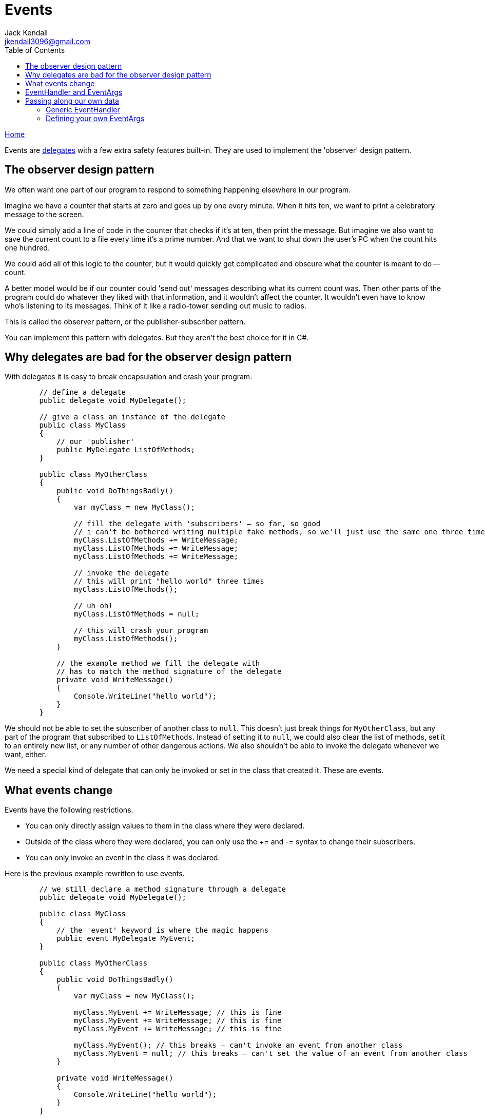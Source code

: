 = Events
Jack Kendall <jkendall3096@gmail.com>
:toc:
:pp: {plus}{plus}
:source-highlighter: highlightjs

xref:../index.adoc[Home]

Events are xref:delegates.adoc[delegates] with a few extra safety features built-in. They are used to implement the 'observer' design pattern.

== The observer design pattern

We often want one part of our program to respond to something happening elsewhere in our program.

Imagine we have a counter that starts at zero and goes up by one every minute. When it hits ten, we want to print a celebratory message to the screen.

We could simply add a line of code in the counter that checks if it's at ten, then print the message.
But imagine we also want to save the current count to a file every time it's a prime number.
And that we want to shut down the user's PC when the count hits one hundred.

We could add all of this logic to the counter, but it would quickly get complicated and obscure what the counter is meant to do -- count.

A better model would be if our counter could 'send out' messages describing what its current count was. Then other parts of the program could do whatever they liked with that information, and it wouldn't affect the counter. It wouldn't even have to know who's listening to its messages. Think of it like a radio-tower sending out music to radios.

This is called the observer pattern, or the publisher-subscriber pattern.

You can implement this pattern with delegates. But they aren't the best choice for it in C#.

== Why delegates are bad for the observer design pattern

With delegates it is easy to break encapsulation and crash your program.

[source,csharp]
----
        // define a delegate
        public delegate void MyDelegate();

        // give a class an instance of the delegate
        public class MyClass
        {
            // our 'publisher'
            public MyDelegate ListOfMethods;
        }

        public class MyOtherClass
        {
            public void DoThingsBadly()
            {
                var myClass = new MyClass();

                // fill the delegate with 'subscribers' — so far, so good
                // i can't be bothered writing multiple fake methods, so we'll just use the same one three times
                myClass.ListOfMethods += WriteMessage;
                myClass.ListOfMethods += WriteMessage;
                myClass.ListOfMethods += WriteMessage;

                // invoke the delegate
                // this will print "hello world" three times
                myClass.ListOfMethods();

                // uh-oh!
                myClass.ListOfMethods = null;

                // this will crash your program
                myClass.ListOfMethods();
            }

            // the example method we fill the delegate with
            // has to match the method signature of the delegate
            private void WriteMessage()
            {
                Console.WriteLine("hello world");
            }
        }
----

We should not be able to set the subscriber of another class to `null`. This doesn't just break things for `MyOtherClass`, but any part of the program that subscribed to `ListOfMethods`.
Instead of setting it to `null`, we could also clear the list of methods, set it to an entirely new list, or any number of other dangerous actions.
We also shouldn't be able to invoke the delegate whenever we want, either.

We need a special kind of delegate that can only be invoked or set in the class that created it. These are events.

== What events change

Events have the following restrictions.

* You can only directly assign values to them in the class where they were declared.
* Outside of the class where they were declared, you can only use the += and -= syntax to change their subscribers.
* You can only invoke an event in the class it was declared.

Here is the previous example rewritten to use events.

[source,csharp]
----
        // we still declare a method signature through a delegate
        public delegate void MyDelegate();

        public class MyClass
        {
            // the 'event' keyword is where the magic happens
            public event MyDelegate MyEvent;
        }

        public class MyOtherClass
        {
            public void DoThingsBadly()
            {
                var myClass = new MyClass();

                myClass.MyEvent += WriteMessage; // this is fine
                myClass.MyEvent += WriteMessage; // this is fine
                myClass.MyEvent += WriteMessage; // this is fine

                myClass.MyEvent(); // this breaks — can't invoke an event from another class
                myClass.MyEvent = null; // this breaks — can't set the value of an event from another class
            }

            private void WriteMessage()
            {
                Console.WriteLine("hello world");
            }
        }
----

Our program is now a lot safer. We can't break everything by accidentally setting a delegate to `null`.

However, it's still a bit ugly that we have to declare `MyDelegate`. Thankfully, there is a more convenient way to do things.

== EventHandler and EventArgs

In C# there is a very clearly-defined pattern for writing events. Much like how xref:func-and-action.adoc[Func<> and Action<>] were made as shorthand for common delegate use-cases, `EventHandler` and `EventArgs` were created for common event use-cases.

Here is the previous example re-written with these useful constructs.

[source,csharp]
----
        public class MyClass
        {
            // declares the event and its method signature in one line
            public event EventHandler MyEvent;
        }

        public class MyOtherClass
        {
            public void DoThingsBadly()
            {
                var myClass = new MyClass();

                myClass.MyEvent += WriteMessage;
            }

            // subscribers to the event now need to follow a special format
            private void WriteMessage(object sender, EventArgs e)
            {
                Console.WriteLine("hello world");
            }
        }
----

I've removed lines that wouldn't compile for simplicity.

`EventHandler` is a delegate that looks like this: `delegate void EventHandler(object sender, EventArgs e)`. It just saves us from declaring a separate delegate every time.

Returning `void` is simple. It doesn't make much sense for an event to return anything.

`object sender` is generally meant to be whatever class invoked the event. This lets subscribers query it for information.
`EventArgs` is a dummy class meant for carrying additional information. You typically use `EventArgs.Empty`, to represent no data being sent.

Here is what it would like like if `MyClass` wanted to invoke `MyEvent`.

[source,csharp]
----
        public class MyClass
        {
            public event EventHandler MyEvent;

            public void InvokeTheEvent()
            {
                MyEvent(this, EventArgs.Empty);
            }
        }
----

The `this` keyword passes in the current instance of `MyClass`. Because `EventHandler` asks for an `object`, you could, of course, send anything that you wanted.

== Passing along our own data

There are two ways for an event to carry along data to its subscribers. One, using a generic EventHandler, is simple but limited. The other, defining your EventArgs, is more involved but also more powerful.

=== Generic EventHandler

The `EventHandler` class is generic, so we can have an `EventHandler<>` of any type. This lets us pass along a single value when our event is invoked.
`EventHandler` will always ask for an `object sender` along with the generic type.

[source,csharp]
----
        public class MyClass
        {
            // EventHandler now wants a string as well as an object
            public event EventHandler<string> MyEvent;

            public void InvokeTheEvent()
            {
                // pass in an object (this class) and a string
                MyEvent(this, "hello");
            }
        }

        public class MyOtherClass
        {
            public void DoThingsBadly()
            {
                var myClass = new MyClass();

                myClass.MyEvent += WriteMessage;
            }

            // subscribers still need to match the method signature of the EventHandler
            private void WriteMessage(object sender, string text)
            {
                // subscribers can now access information from the event
                Console.WriteLine(text);
            }
        }
----

This approach is good when you only want to send out simple information, like a number or a name. But if you want to send out more than one value, you need to define your own EventArgs.

=== Defining your own EventArgs

To define your own event arguments, inherit from `EventArgs`.

[source,csharp]
----
        public class PersonEventArgs : EventArgs
        {
            string Name;
            int Age;
            bool IsAProgrammer;

            public PersonEventArgs(string name, int age, bool isAProgrammer)
            {
                Name = name;
                Age = age;
                IsAProgrammer = isAProgrammer;
            }
        }
----

It's convention to have _EventArgs_ at the end of the name of your new class.
You typically define a constructor to make it easier to get information into the class when you're invoking your event:

[source,csharp]
----
            public void InvokeTheEvent()
            {
                MyEvent(this, new PersonEventArgs("Jack", 24, true));
            }
----

Subscribers can now access this information.

[source,csharp]
----
            private void WriteMessage(object sender, PersonEventArgs e)
            {
                // subscribers can now access information from the event
                Console.WriteLine("The name is:" + e.Name);
                Console.WriteLine("The age is:" + e.Age);
                Console.WriteLine("Are they a programmer? " + e.IsAProgrammer);

            }
----
